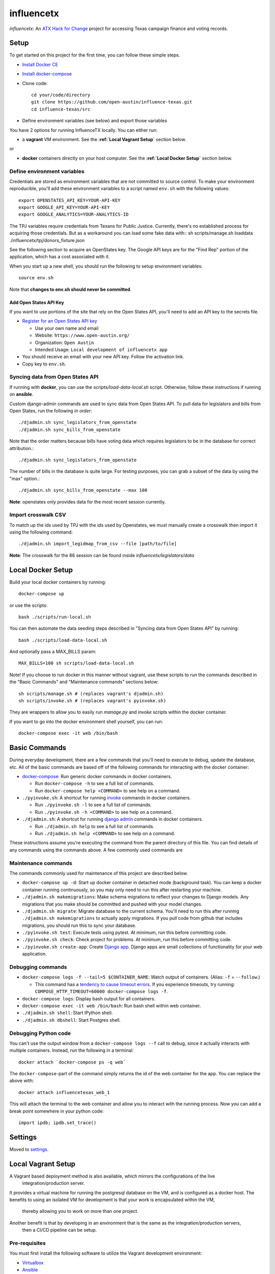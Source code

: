===========
influencetx
===========

`influencetx`: An `ATX Hack for Change`_ project for accessing Texas campaign finance and voting
records.

.. image:: https://img.shields.io/badge/built%20with-Cookiecutter%20Django-ff69b4.svg
     :target: https://github.com/pydanny/cookiecutter-django/
     :alt: Built with Cookiecutter Django


.. _ATX Hack for Change: http://atxhackforchange.org/


Setup
=====

To get started on this project for the first time, you can follow these simple steps.

- `Install Docker CE`_

.. _Install Docker CE: https://docs.docker.com/engine/installation/

- `Install docker-compose`_

.. _Install docker-compose: https://docs.docker.com/compose/install/

- Clone code::

      cd your/code/directory
      git clone https://github.com/open-austin/influence-texas.git
      cd influence-texas/src

- Define environment variables (see below) and export those variables

You have 2 options for running InfluenceTX locally. You can either run:

- a **vagrant** VM environment. See the **:ref:`Local Vagrant Setup`** section below.

or

- **docker** containers directly on your host computer. See the **:ref:`Local Docker Setup`** section below.

Define environment variables
----------------------------

Credentials are stored as environment variables that are not committed to source control. To make
your environment reproducible, you'll add these environment variables to a script named ``env.sh``
with the following values::

    export OPENSTATES_API_KEY=YOUR-API-KEY
    export GOOGLE_API_KEY=YOUR-API-KEY
    export GOOGLE_ANALYTICS=YOUR-ANALYTICS-ID

The TPJ variables require credentials from Texans for Public Justice. Currently, there's no
established process for acquiring those credentials. But as a workaround you can load some fake data with::
sh scripts/manage.sh loaddata ./influencetx/tpj/donors_fixture.json


See the following section to acquire an OpenStates key.
The Google API keys are for the "Find Rep" portion of the application, which has a cost
associated with it.

When you start up a new shell, you should run the following to setup environment variables::

    source env.sh

Note that **changes to env.sh should never be committed**.

Add Open States API Key
.......................

If you want to use portions of the site that rely on the Open States API, you'll need to add an
API key to the secrets file.

- `Register for an Open States API key`_

  - Use your own name and email
  - Website: ``https://www.open-austin.org/``
  - Organization: ``Open Austin``
  - Intended Usage: ``Local development of influencetx app``

- You should receive an email with your new API key. Follow the activation link.
- Copy key to ``env.sh``.

.. _Register for an Open States API key: https://openstates.org/api/register/


Syncing data from Open States API
---------------------------------

If running with **docker**, you can use the `scripts/load-data-local.sh` script. Otherwise, follow
these instructions if running on **ansible**.

Custom django-admin commands are used to sync data from Open States API. To pull data for
legislators and bills from Open States, run the following *in order*::

    ./djadmin.sh sync_legislators_from_openstate
    ./djadmin.sh sync_bills_from_openstate

Note that the order matters because bills have voting data which requires legislators to be
in the database for correct attribution.::

    ./djadmin.sh sync_legislators_from_openstate

The number of bills in the database is quite large. For testing purposes, you can grab a subset of
the data by using the "max" option.::

    ./djadmin.sh sync_bills_from_openstate --max 100

**Note**: openstates only provides data for the most recent session currently.


Import crosswalk CSV
--------------------

To match up the ids used by TPJ with the ids used by Openstates, we must manually create a crosswalk
then import it using the following command::

    ./djadmin.sh import_legidmap_from_csv --file [path/to/file]

**Note**: The crosswalk for the 86 session can be found inside `influencetx/legislators/data`

Local Docker Setup
==================

Build your local docker containers by running::

  docker-compose up

or use the scripts::

  bash ./scripts/run-local.sh

You can then automate the data seeding steps described in "Syncing data from Open States API" by running::

  bash ./scripts/load-data-local.sh

And optionally pass a MAX_BILLS param::

  MAX_BILLS=100 sh scripts/load-data-local.sh

Note! If you choose to run docker in this manner without vagrant, use these scripts to run the commands described in the
"Basic Commands" and "Maintenance commands" sections below::

  sh scripts/manage.sh # (replaces vagrant's djadmin.sh)
  sh scripts/invoke.sh # (replaces vagrant's pyinvoke.sh)

They are wrappers to allow you to easily run `manage.py` and `invoke` scripts within the docker container.

If you want to go into the docker environment shell yourself, you can run::

  docker-compose exec -it web /bin/bash

Basic Commands
==============

During everyday development, there are a few commands that you'll need to execute to debug, update
the database, etc. All of the basic commands are based off of the following commands for
interacting with the docker container:

- `docker-compose`_: Run generic docker commands in docker containers.

  - Run ``docker-compose -h`` to see a full list of commands.
  - Run ``docker-compose help <COMMAND>`` to see help on a command.

- ``./pyinvoke.sh``: A shortcut for running invoke_ commands in docker containers.

  - Run ``./pyinvoke.sh -l`` to see a full list of commands.
  - Run ``./pyinvoke.sh -h <COMMAND>`` to see help on a command.

- ``./djadmin.sh``: A shortcut for running `django admin`_ commands in docker containers.

  - Run ``./djadmin.sh help`` to see a full list of commands.
  - Run ``./djadmin.sh help <COMMAND>`` to see help on a command.

These instructions assume you're executing the command from the parent directory of this file. You
can find details of any commands using the commands above. A few commonly used commands are

.. _docker-compose: https://docs.docker.com/compose/reference/
.. _invoke: http://www.pyinvoke.org/
.. _django admin: https://docs.djangoproject.com/en/1.11/ref/django-admin/


Maintenance commands
--------------------

The commands commonly used for maintenance of this project are described below.

- ``docker-compose up -d``: Start up docker container in detached mode (background task). You can
  keep a docker container running continuously, so you may only need to run this after restarting
  your machine.
- ``./djadmin.sh makemigrations``: Make schema migrations to reflect your changes to Django models.
  Any migrations that you make should be committed and pushed with your model changes.
- ``./djadmin.sh migrate``: Migrate database to the current schema. You'll need to run this after
  running ``./djadmin.sh makemigrations`` to actually apply migrations. If you pull code from github
  that includes migrations, you should run this to sync your database.
- ``./pyinvoke.sh test``: Execute tests using pytest. At minimum, run this before committing code.
- ``./pyinvoke.sh check``: Check project for problems. At minimum, run this before committing code.
- ``./pyinvoke.sh create-app``: Create `Django app`_. Django apps are small collections of
  functionality for your web application.

.. _Django app: https://docs.djangoproject.com/en/1.11/ref/applications/#projects-and-applications


Debugging commands
------------------

- ``docker-compose logs -f --tail=5 $CONTAINER_NAME``: Watch output of containers. (Alias: ``-f`` = ``--follow``.)

  - This command has a `tendency to cause timeout errors`_. If you experience timeouts, try
    running: ``COMPOSE_HTTP_TIMEOUT=60000 docker-compose logs -f``.

- ``docker-compose logs``: Display bash output for all containers.
- ``docker-compose exec -it web /bin/bash``: Run bash shell within web container.
- ``./djadmin.sh shell``: Start IPython shell.
- ``./djadmin.sh dbshell``: Start Postgres shell.

.. _tendency to cause timeout errors: https://github.com/docker/compose/issues/3106


Debugging Python code
---------------------

You can't use the output window from a ``docker-compose logs --f`` call to debug, since it actually
interacts with multiple containers. Instead, run the following in a terminal::

    docker attach `docker-compose ps -q web`

The ``docker-compose``-part of the command simply returns the id of the web container for the app.
You can replace the above with::

    docker attach influencetexas_web_1

This will attach the terminal to the web container and allow you to interact with the running
process. Now you can add a break point somewhere in your python code::

    import ipdb; ipdb.set_trace()


Settings
========

Moved to settings_.

.. _settings: http://cookiecutter-django.readthedocs.io/en/latest/settings.html


Local Vagrant Setup
===================

A Vagrant based deployment method is also available, which mirrors the configurations of the live
 integration/production server.
It provides a virtual machine for running the postgresql database on the VM, and is configured as a docker host.
The benefits to using an isolated VM for development is that your work is encapsulated within the VM,
 thereby allowing you to work on more than one project.
Another benefit is that by developing in an environment that is the same as the integration/production servers,
 then a CI/CD pipeline can be setup.

Pre-requisites
--------------

You must first install the following software to utilize the Vagrant development environment:

* Virtualbox_
* Ansible_
* Vagrant_

.. _VirtualBox: https://www.google.com/url?sa=t&rct=j&q=&esrc=s&source=web&cd=2&cad=rja&uact=8&ved=0ahUKEwieo-Sy_YfXAhUOwGMKHR88DHsQFggvMAE&url=https%3A%2F%2Fwww.virtualbox.org%2Fwiki%2FDownloads&usg=AOvVaw2aIAdQV7iMGmQmEtwhZCT0
.. _Ansible: https://www.google.com/url?sa=t&rct=j&q=&esrc=s&source=web&cd=1&cad=rja&uact=8&ved=0ahUKEwi89dTL_YfXAhUN3WMKHa25A0kQFggoMAA&url=http%3A%2F%2Fdocs.ansible.com%2Fintro_installation.html&usg=AOvVaw0QBIODybz7M47MR5vx6WwZ
.. _Vagrant: https://www.google.com/url?sa=t&rct=j&q=&esrc=s&source=web&cd=1&cad=rja&uact=8&ved=0ahUKEwiptbnS_ofXAhXLq1QKHbSCDccQFggoMAA&url=https%3A%2F%2Fwww.vagrantup.com%2Fdownloads.html&usg=AOvVaw1_WWrxUNUP1qec3zvvV1Vp

Usage
-----

To start the virtual machine (first time run will also provision):

      vagrant up

To stop the virtual machine:

      vagrant halt

To open a terminal on the virtual machine:

      vagrant ssh

To reprovision the VM and start the application:

      vagrant provision

Development Workflow
-------------------

There are two uses of the Vagrant environment for testing production deployments, from inside the VM or
 from outside the VM.

The Vagrant VM is run by default with the settings:
```
    vb.memory = "2048"
    vb.cpus   = "2"
```

Reduce these numbers for running on smaller hardware.

Internal
--------

To perform development from inside the VM, perform the ``vagrant ssh`` command, then change directory to "/vagrant".
  The source code is mounted automatically inside the VM at the "/vagrant" directory.
  The `docker-compose.build` file is used for deployment of the application, and allows for live updates to the source
  code.
The `pyinvoke` and `djadmin` commands do not work inside the Vagrant environment.  To perform migrations and other
 operations, use the following commands::

    cd /vagrant
    source env.sh
    docker-compose -f docker-compose.build [command]

For example::

    docker-compose -f docker-compose.build exec web python3 manage.py sync_legislators_from_openstate

**Note**: Use 'help' as the command to see all available commands.


External
--------

You can also perform development outside the VM by making code updates, then issuing a `vagrant provision` command.
  This method allows SSH based checkouts of the git repository.


Production Build and Deployment
-------------------------------

This requires root privileges on the deployment server::

    ssh root@influencetx.com
    cd influence-texas
    git pull
    docker-compose build
    docker-compose up -d --force-recreate

The first `docker-compose` command builds the docker container with the influencetx codebase, and
the second starts the web application and associated services.

You can access the logs on the production server using::

    docker logs web

